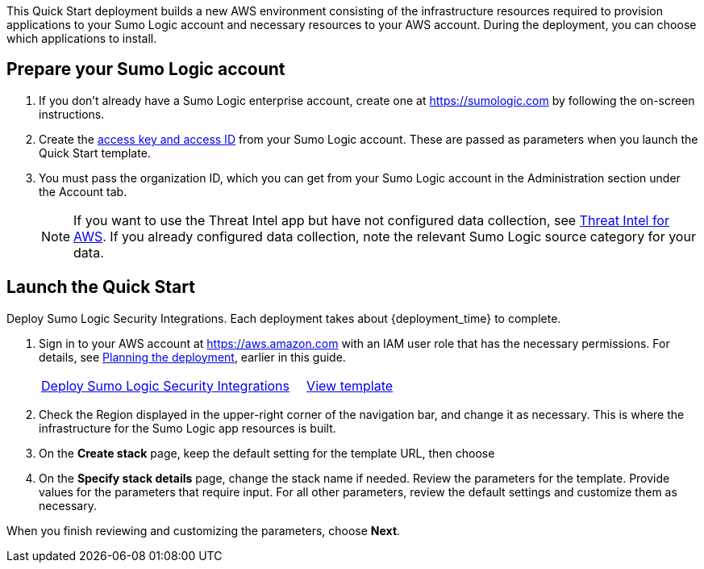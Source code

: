 This Quick Start deployment builds a new AWS environment consisting of the 
infrastructure resources required to provision applications to your Sumo Logic account and 
necessary resources to your AWS account. During the deployment, you can choose which 
applications to install. 

== Prepare your Sumo Logic account 

. If you don’t already have a Sumo Logic enterprise account, create one at https://sumologic.com[^] by following the on-screen instructions. 

. Create the https://help.sumologic.com/Manage/Security/Access-Keys%23manage-your-access-keys-on-preferences-page[access key and access ID^] from your Sumo Logic account. These are passed as parameters when you launch the Quick Start template. 

. You must pass the organization ID, which you can get from your Sumo Logic account in the Administration section under the Account tab. 

+
NOTE: If you want to use the Threat Intel app but have not configured data 
collection, see https://help.sumologic.com/07Sumo-Logic-Apps/01Amazon_and_AWS/Threat_Intel_for_AWS[Threat Intel for AWS^]. If you already configured data collection, note 
the relevant Sumo Logic source category for your data. 

== Launch the Quick Start 

Deploy Sumo Logic Security Integrations. Each deployment takes about {deployment_time} to complete.

. Sign in to your AWS account at https://aws.amazon.com[^] with an IAM user role that has the necessary permissions. For details, see link:#_planning_the_deployment[Planning the deployment], earlier in this guide. 
+

[cols="3,1"]
|===
^|https://fwd.aws/Nm69g[Deploy Sumo Logic Security Integrations^]
^|https://fwd.aws/MG4nr[View template^]
|===

. Check the Region displayed in the upper-right corner of the navigation bar, and change it as necessary. This is where the infrastructure for the Sumo Logic app resources is built. 
. On the *Create stack* page, keep the default setting for the template URL, then choose 
. On the *Specify stack details* page, change the stack name if needed. Review the parameters for the template. Provide values for the parameters that require input. For all other parameters, review the default settings and customize them as necessary. 

When you finish reviewing and customizing the parameters, choose *Next*.